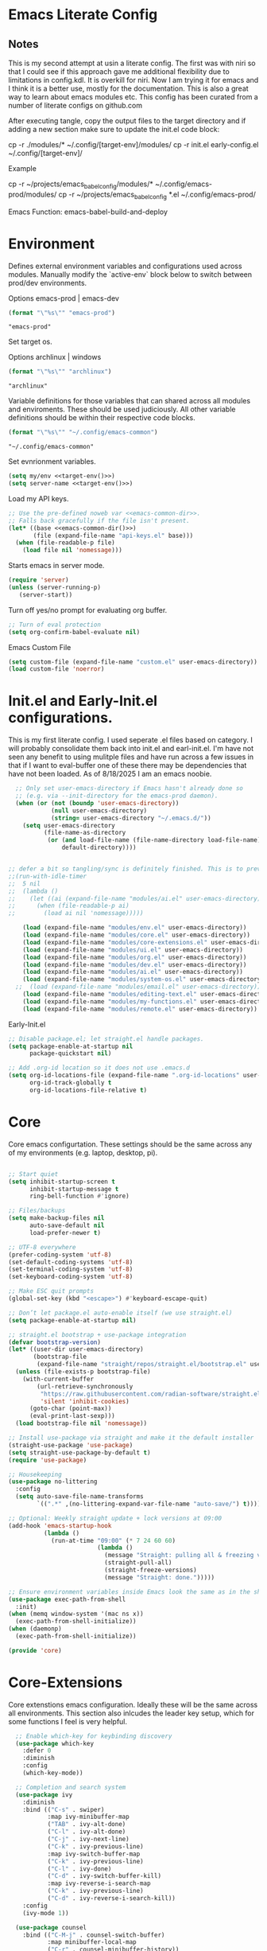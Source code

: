 * Emacs Literate Config
** Notes
This is my second attempt at usin a literate config. The first
was with niri so that I could see if this approach gave me
additional flexibility due to limitations in config.kdl. It
is overkill for niri. Now I am trying it for emacs and I think
it is a better use, mostly for the documentation. This is also a
great way to learn about emacs modules etc. This config has
been curated from a number of literate configs on github.com

After executing tangle, copy the output files to the target
directory and if adding a new section make sure to update the
init.el code block:

cp -r ./modules/* ~/.config/[target-env]/modules/
cp -r init.el early-config.el ~/.config/[target-env]/

Example

cp -r ~/projects/emacs_babel_config/modules/* ~/.config/emacs-prod/modules/
cp -r ~/projects/emacs_babel_config *.el ~/.config/emacs-prod/

Emacs Function: emacs-babel-build-and-deploy
   
* Environment

Defines external environment variables and configurations used across modules.
Manually modify the `active-env` block below to switch between prod/dev environments.

Options emacs-prod | emacs-dev
#+NAME: target-env
#+BEGIN_SRC emacs-lisp :results value
  (format "\"%s\"" "emacs-prod")
#+END_SRC

#+RESULTS: target-env
: "emacs-prod"

Set target os.

Options archlinux | windows
#+NAME: target-os
#+BEGIN_SRC emacs-lisp :results value
  (format "\"%s\"" "archlinux")  
#+END_SRC

#+RESULTS: target-os
: "archlinux"

Variable definitions for those variables that can shared across all
modules and enviroments. These should be used judiciously.
All other variable definitions should be within their respective code blocks.
#+NAME: emacs-common-dir
#+BEGIN_SRC emacs-lisp :results value
  (format "\"%s\"" "~/.config/emacs-common")
#+END_SRC

#+RESULTS: emacs-common-dir
: "~/.config/emacs-common"

Set evnrionment variables.
#+BEGIN_SRC emacs-lisp :noweb yes  :tangle ./modules/env.el
  (setq my/env <<target-env()>>)
  (setq server-name <<target-env()>>)
#+END_SRC

#+RESULTS:
: emacs-prod

Load my API keys.
#+BEGIN_SRC emacs-lisp :noweb yes :tangle ./modules/env.el
  ;; Use the pre-defined noweb var <<emacs-common-dir>>.
  ;; Falls back gracefully if the file isn't present.
  (let* ((base <<emacs-common-dir()>>)
         (file (expand-file-name "api-keys.el" base)))
    (when (file-readable-p file)
      (load file nil 'nomessage)))
#+END_SRC

#+RESULTS:
: t

Starts emacs in server mode.
#+BEGIN_SRC emacs-lisp  :eval never :tangle ./modules/env.el
  (require 'server)
  (unless (server-running-p)
     (server-start))
#+END_SRC

Turn off yes/no prompt for evaluating org buffer.
#+BEGIN_SRC emacs-lisp  :eval never :tangle ./modules/env.el
  ;; Turn of eval protection
  (setq org-confirm-babel-evaluate nil)
#+END_SRC

Emacs Custom File
#+BEGIN_SRC emacs-lisp :tangle ./modules/env.el
  (setq custom-file (expand-file-name "custom.el" user-emacs-directory))
  (load custom-file 'noerror)
#+END_SRC

#+RESULTS:

* Init.el and Early-Init.el configurations.
This is my first literate config. I used seperate .el files based on
category. I will probably consolidate them back into init.el
and earl-init.el. I'm have not seen any benefit to using mulitple
files and have run across a few issues in that if I want to
eval-buffer one of these there may be dependencies that have not
been loaded. As of 8/18/2025 I am an emacs noobie.
#+BEGIN_SRC emacs-lisp :eval never :tangle init.el
  ;; Only set user-emacs-directory if Emacs hasn't already done so
  ;; (e.g. via --init-directory for the emacs-prod daemon).
  (when (or (not (boundp 'user-emacs-directory))
            (null user-emacs-directory)
            (string= user-emacs-directory "~/.emacs.d/"))
    (setq user-emacs-directory
          (file-name-as-directory
           (or (and load-file-name (file-name-directory load-file-name))
               default-directory))))


;; defer a bit so tangling/sync is definitely finished. This is to prevent a race condition that is loading ai.el during a nuke and full rebuild of emacs.
;;(run-with-idle-timer
;;  5 nil
;;  (lambda ()
;;    (let ((ai (expand-file-name "modules/ai.el" user-emacs-directory)))
;;      (when (file-readable-p ai)
;;        (load ai nil 'nomessage)))))

    (load (expand-file-name "modules/env.el" user-emacs-directory))
    (load (expand-file-name "modules/core.el" user-emacs-directory))
    (load (expand-file-name "modules/core-extensions.el" user-emacs-directory))
    (load (expand-file-name "modules/ui.el" user-emacs-directory))
    (load (expand-file-name "modules/org.el" user-emacs-directory))
    (load (expand-file-name "modules/dev.el" user-emacs-directory))
    (load (expand-file-name "modules/ai.el" user-emacs-directory))
    (load (expand-file-name "modules/system-os.el" user-emacs-directory))
  ;;  (load (expand-file-name "modules/email.el" user-emacs-directory))
    (load (expand-file-name "modules/editing-text.el" user-emacs-directory))  
    (load (expand-file-name "modules/my-functions.el" user-emacs-directory))
    (load (expand-file-name "modules/remote.el" user-emacs-directory))
  #+END_SRC

  Early-Init.el
#+BEGIN_SRC emacs-lisp :eval never :tangle early-init.el
  ;; Disable package.el; let straight.el handle packages.
  (setq package-enable-at-startup nil
        package-quickstart nil)

  ;; Add .org-id location so it does not use .emacs.d 
  (setq org-id-locations-file (expand-file-name ".org-id-locations" user-emacs-directory)
        org-id-track-globally t
        org-id-locations-file-relative t)
#+END_SRC

* Core

Core emacs configurtation. These settings should be the same across any of my
environments (e.g. laptop, desktop, pi).
#+BEGIN_SRC emacs-lisp :eval never :tangle ./modules/core.el

  ;; Start quiet
  (setq inhibit-startup-screen t
        inhibit-startup-message t
        ring-bell-function #'ignore)

  ;; Files/backups
  (setq make-backup-files nil
        auto-save-default nil
        load-prefer-newer t)

  ;; UTF-8 everywhere
  (prefer-coding-system 'utf-8)
  (set-default-coding-systems 'utf-8)
  (set-terminal-coding-system 'utf-8)
  (set-keyboard-coding-system 'utf-8)

  ;; Make ESC quit prompts
  (global-set-key (kbd "<escape>") #'keyboard-escape-quit)

  ;; Don’t let package.el auto-enable itself (we use straight.el)
  (setq package-enable-at-startup nil)

  ;; straight.el bootstrap + use-package integration
  (defvar bootstrap-version)
  (let* ((user-dir user-emacs-directory)
         (bootstrap-file
          (expand-file-name "straight/repos/straight.el/bootstrap.el" user-dir)))
    (unless (file-exists-p bootstrap-file)
      (with-current-buffer
          (url-retrieve-synchronously
           "https://raw.githubusercontent.com/radian-software/straight.el/develop/install.el"
           'silent 'inhibit-cookies)
        (goto-char (point-max))
        (eval-print-last-sexp)))
    (load bootstrap-file nil 'nomessage))

  ;; Install use-package via straight and make it the default installer
  (straight-use-package 'use-package)
  (setq straight-use-package-by-default t)
  (require 'use-package)

  ;; Housekeeping
  (use-package no-littering
    :config
    (setq auto-save-file-name-transforms
          `((".*" ,(no-littering-expand-var-file-name "auto-save/") t))))

  ;; Optional: Weekly straight update + lock versions at 09:00
  (add-hook 'emacs-startup-hook
            (lambda ()
              (run-at-time "09:00" (* 7 24 60 60)
                           (lambda ()
                             (message "Straight: pulling all & freezing versions…")
                             (straight-pull-all)
                             (straight-freeze-versions)
                             (message "Straight: done.")))))

  ;; Ensure environment variables inside Emacs look the same as in the shell.
  (use-package exec-path-from-shell
    :init)
  (when (memq window-system '(mac ns x))
    (exec-path-from-shell-initialize))
  (when (daemonp)
    (exec-path-from-shell-initialize))

  (provide 'core)
#+END_SRC

* Core-Extensions

Core extenstions emacs configuration. Ideally these will be the same across all environments.
This section also inlcudes the leader key setup, which for some functions I feel is very helpful.
#+BEGIN_SRC emacs-lisp :eval never :tangle ./modules/core-extensions.el
      ;; Enable which-key for keybinding discovery
      (use-package which-key
        :defer 0
        :diminish
        :config
        (which-key-mode))

      ;; Completion and search system
      (use-package ivy
        :diminish
        :bind (("C-s" . swiper)
               :map ivy-minibuffer-map
               ("TAB" . ivy-alt-done)
               ("C-l" . ivy-alt-done)
               ("C-j" . ivy-next-line)
               ("C-k" . ivy-previous-line)
               :map ivy-switch-buffer-map
               ("C-k" . ivy-previous-line)
               ("C-l" . ivy-done)
               ("C-d" . ivy-switch-buffer-kill)
               :map ivy-reverse-i-search-map
               ("C-k" . ivy-previous-line)
               ("C-d" . ivy-reverse-i-search-kill))
        :config
        (ivy-mode 1))

      (use-package counsel
        :bind (("C-M-j" . counsel-switch-buffer)
               :map minibuffer-local-map
               ("C-r" . counsel-minibuffer-history))
        :custom
        (counsel-linux-app-format-function #'counsel-linux-app-format-function-name-only)
        :config
        (counsel-mode 1))

      (use-package ivy-rich
        :after counsel
        :init
        (ivy-rich-mode 1))

      ;; Use to prioritize command history based on usage.
      (use-package ivy-prescient
      :after counsel
      :custom
      (ivy-prescient-enable-filtering nil)
      :config
      ;; Uncomment the following line to have sorting remembered across sessions!
      ;: (prescient-persist-mode 1)
      (ivy-prescient-mode 1))

      (use-package helpful
        :custom
        (counsel-describe-function-function #'helpful-callable)
        (counsel-describe-variable-function #'helpful-variable)
        :bind
        ([remap describe-function] . counsel-describe-function)
        ([remap describe-command] . helpful-command)
        ([remap describe-variable] . counsel-describe-variable)
        ([remap describe-key] . helpful-key))

      ;; Set up leader keys.
      (use-package general
        :demand t
        :config
        (general-define-key
         :keymaps 'global
         :prefix-map 'my/leader-map
         :prefix "M-m")

        (general-create-definer my/leader
          :keymaps 'my/leader-map)

        (global-set-key (kbd "M-i") #'back-to-indentation))

      ;; Define a macro that builds sub-menus off M-m using `my/leader`
      (defmacro +general-global-menu! (name prefix-key &rest body)
        "Create a definer named my/global-NAME wrapping `my/leader`.
      Create prefix map: my/global-NAME-map. Bind BODY under M-m PREFIX-KEY."
        (declare (indent 2))
        (let* ((sym (intern (format "my/global-%s" name)))
               (prefix-map (intern (format "my/global-%s-map" name))))
          `(progn
             (general-create-definer ,sym
               :wrapping my/leader
               :prefix-map ',prefix-map
               :prefix ,prefix-key
               :wk-full-keys nil
               "" '(:ignore t :which-key ,name))
             (,sym ,@body))))

    ;; Bookmark leader keys.
    (use-package bookmark
      :straight nil
      :custom
      (bookmark-save-flag 1)   ;; autosave bookmarks after each change
      (bookmark-sort-flag t)   ;; keep bookmarks sorted by name
      :config
      (+general-global-menu! "bookmark" "b"
        "j" '(bookmark-jump       :which-key "jump")
        "s" '(bookmark-set        :which-key "set")
        "l" '(bookmark-bmenu-list :which-key "list")
        "d" '(bookmark-delete     :which-key "delete")
        "r" '(bookmark-rename     :which-key "rename")))

    ;; Faster global chords
    (require 'bookmark)
    (global-set-key (kbd "C-x j")   #'bookmark-jump)       ;; jump
    (global-set-key (kbd "C-x J")   #'bookmark-bmenu-list) ;; list/manage
    (global-set-key (kbd "C-x M-j") #'bookmark-set)        ;; set    
#+END_SRC

* System & OS Integration

System / OS integration. These could change between environments.

Dired configurations.
#+BEGIN_SRC emacs-lisp :eval never :noweb yes :tangle ./modules/system-os.el
    (use-package dired
      :straight (:type built-in)
      :ensure nil
      :custom (dired-listing-switches "-alh --group-directories-first")
      :commands (dired dired-jump)
      :bind (("C-x C-j" . dired-jump)))

  ;; Leader menu for Dired: M-m d …
  (with-eval-after-load 'dired
    ;; Only if general.el is available
    (when (require 'general nil t)
      (general-define-key
       :keymaps 'dired-mode-map
       :prefix "M-m d"
       "" '(:ignore t :which-key "dired")

       ;; open / jump
       "d" '(dired :which-key "open dired")
       "." '((lambda () (interactive) (dired default-directory)) :which-key "here")
       "j" '(dired-jump :which-key "jump to file")
       "J" '(dired-jump-other-window :which-key "jump (other win)")

       ;; view / listing
       "r" '(revert-buffer :which-key "refresh")
       "h" '(dired-hide-details-mode :which-key "toggle details")
       "o" '(dired-omit-mode :which-key "toggle dotfiles")
       "s" '(dired-sort-toggle-or-edit :which-key "sort")

       ;; edit names (wdired)
       "e" '(wdired-change-to-wdired-mode :which-key "edit names")

       ;; create / file ops
       "+" '(dired-create-directory :which-key "mkdir")
       "C" '(dired-do-copy :which-key "copy")
       "R" '(dired-do-rename :which-key "rename/move")
       "D" '(dired-do-delete :which-key "delete")
       "X" '(dired-do-flagged-delete :which-key "delete flagged")
       "z" '(dired-do-compress :which-key "compress")
       "T" '(dired-do-touch :which-key "touch mtime")
       "M" '(dired-do-chmod :which-key "chmod")
       "O" '(dired-do-chown :which-key "chown")

       ;; marking
       "m" '(dired-mark :which-key "mark")
       "u" '(dired-unmark :which-key "unmark")
       "U" '(dired-unmark-all-marks :which-key "unmark all")
       "t" '(dired-toggle-marks :which-key "toggle marks")

       ;; search / replace
       "f" '(dired-do-find-regexp :which-key "find regexp")
       "Q" '(dired-do-find-regexp-and-replace :which-key "query replace")

       ;; shell
       "!" '(dired-do-shell-command :which-key "shell cmd")
       "&" '(dired-do-async-shell-command :which-key "async shell"))))

    (use-package all-the-icons-dired
      :hook (dired-mode . all-the-icons-dired-mode))

    ;; Launch apps based on content.
    (use-package dired-open
      :config
      (setq dired-open-extensions
    	'(("png" . "imv")
    	  ("jpg" . "imv")
    	  ("pdf" . "zathura")
    	  ("mp4" . "mpv")
    	  ("mkv" . "mpv")
    	  ("html" . "floorp"))))

    ;; Bind enter to launch associated file app.
    (with-eval-after-load 'dired
    ;; Replace RET behavior
    (define-key dired-mode-map (kbd "RET") #'dired-open-file))


    (use-package dired-hide-dotfiles
      :hook (dired-mode . dired-hide-dotfiles-mode))

    ;; Must have dired extensions
    (use-package peep-dired
      :ensure t
      :bind (:map dired-mode-map
                  ("P" . peep-dired))
      :hook (peep-dired-mode . (lambda () (setq-local image-dired-display-image-buffer 'other))))

    (use-package dired-subtree
      :ensure t
      :bind (:map dired-mode-map
                  ("<tab>" . dired-subtree-toggle)))
#+END_SRC

Terminal
#+BEGIN_SRC emacs-lisp :eval never :tangle ./modules/system-os.el
  (use-package vterm
    :commands vterm
    :bind ("C-c v" . vterm)
    :config
    (setq vterm-shell "/usr/bin")
    (setq vterm-max-scrollback 10000))
#+END_SRC

* Remote Connections

Connections to my remote machines.
#+BEGIN_SRC emacs-lisp :eval never :results silent :tangle ./modules/remote.el
  ;;Debug statements
  ;;(setq tramp-verbose 10)
  ;;(setq tramp-debug-buffer t)

  (defun remote/dired-pi-5 ()
    "Open Dired in home directory on pi-5."
    (interactive)
    (dired "/ssh:username@192.168.1.57:/home/username/"))

  (defun remote/dired-lenovo ()
    "Open Dired in home directory on lenovo."
    (interactive)
    (dired "/ssh:username@192.168.1.80:/home/username/"))

  (defun remote/dired-dell ()
    "Open Dired in home directory on dell."
    (interactive)
    (dired "/ssh:username@192.168.1.108:/home/username/"))
#+END_SRC

* UI

Emacs configuration for usability experience an QOL.
#+BEGIN_SRC emacs-lisp :eval never :tangle ./modules/ui.el
      ;; Font sizing defaults for UI scaling (override per-host if needed)
      (defvar my/default-font-size 100)
      (defvar my/default-variable-font-size 100)

      ;; Frame transparency defaults
      (defvar my/frame-transparency '(90 . 90))

      ;; Disable unnecessary UI elements
      (scroll-bar-mode -1)
      (tool-bar-mode -1)
      (tooltip-mode -1)
      (menu-bar-mode -1)
      (set-fringe-mode 10)

      ;; Set up the visible bell
      (setq visible-bell t)

      ;; Show column and line numbers
      (column-number-mode)
      (global-display-line-numbers-mode t)

      ;; Set frame font and theme
      (set-face-attribute 'default nil :font "JetBrains Mono" :height my/default-font-size)
      (set-face-attribute 'fixed-pitch nil :font "Fira Code Retina" :height my/default-font-size)
      (set-face-attribute 'variable-pitch nil :font "Cantarell" :height my/default-variable-font-size :weight 'regular)

      ;; Apply frame transparency
      (set-frame-parameter (selected-frame) 'alpha my/frame-transparency)
      (add-to-list 'default-frame-alist `(alpha . ,my/frame-transparency))

      ;; Themes
      (use-package spacemacs-theme :defer t)
      (use-package doom-themes :defer t)
      (use-package modus-themes :defer t)

      (load-theme 'doom-1337 t)

      (use-package doom-modeline
        :after (nerd-icons)
        :config
        (setq doom-modeline-minor-modes t)
        (setq doom-modeline-major-mode-icon t)
        (setq doom-modeline-enable-word-count t)
        (setq doom-modeline-height 30)
        (setq doom-modeline-bar-width 5)
        (setq doom-modeline-indent-info t)
        (setq doom-modeline-lsp t)
        (setq doom-modeline-github t)
        (setq doom-modeline-buffer-modification-icon t)
        (setq doom-modeline-unicode-fallback t)
        :hook (after-init . doom-modeline-mode))

         ;; Focus follows mouse
      (setq mouse-autoselect-window t)

        ;; Setup window borders like wtm
      (window-divider-mode 1)
      (setq window-divider-default-places t)
      (setq window-divider-default-bottom-width 1)
      (setq window-divider-default-right-width 1)

       ;; Set all borders to orange
      (set-face-attribute 'window-divider nil :foreground "orange")
      (set-face-attribute 'vertical-border nil :foreground "orange")

      ;; Mode line borders - also orange
      (set-face-attribute 'mode-line nil
                        :background "#4c566a"
                        :foreground "#eceff4"
                        :box '(:line-width 1 :color "orange"))

      (set-face-attribute 'mode-line-inactive nil
                        :background "#2e3440"
                        :foreground "#88909f"
                        :box '(:line-width 1 :color "orange"))

    ;; Window shading - active window much darker
      (defvar my-active-window-background "#000000")    ; Very dark for active
      (defvar my-inactive-window-background "#2a2a2a")  ; Lighter for inactive

      (defun my-apply-window-shading ()
      "Apply shading - active window darker, inactive lighter."
         (dolist (window (window-list))
           (with-current-buffer (window-buffer window)
             (face-remap-reset-base 'default)
             (if (eq window (selected-window))
                 ;; Active window - much darker
                 (face-remap-add-relative 'default :background my-active-window-background)
               ;; Inactive windows - lighter
               (face-remap-add-relative 'default :background my-inactive-window-background)))))

      ;; Apply shading on window changes
      (add-hook 'window-selection-change-functions 
              (lambda (&rest _) (my-apply-window-shading)))

      ;; Protect settings from being overridden
      (defun my-protect-window-settings (&rest _)
         (when window-divider-mode
           (setq window-divider-default-bottom-width 1)
           (setq window-divider-default-right-width 1))
         (set-face-attribute 'window-divider nil :foreground "orange")
         (set-face-attribute 'vertical-border nil :foreground "orange")
         (my-apply-window-shading))

      (advice-add 'load-theme :after #'my-protect-window-settings)

      ;; Initialize everything
      (my-apply-window-shading)

      ;; End of Window Configuration
      (put 'erase-buffer 'disabled nil)

      ;; Show line numbers:
      (add-hook 'prog-mode-hook 'display-line-numbers-mode)
      (add-hook 'text-mode-hook 'display-line-numbers-mode)
      (global-set-key (kbd "<f9>") 'display-line-numbers-mode)

      ;; Show parent parenthesis.
      (show-paren-mode 1)

      ;; Setup smooth scrolling.
      (setq scroll-conservatively 1)

      ;; Switch cursor to new window automatically
      (defun split-and-follow-horizontally ()
        (interactive)
        (split-window-below)
        (balance-windows)
        (other-window 1))
      (global-set-key (kbd "C-x 2") 'split-and-follow-horizontally)

      (defun split-and-follow-vertically ()
        (interactive)
        (split-window-right)
        (balance-windows)
        (other-window 1))
      (global-set-key (kbd "C-x 3") 'split-and-follow-vertically)  

      ;; Highlight current line.  
      (add-hook 'after-init-hook 'global-hl-line-mode)

      ;; Bracket pair-matching.
      (setq electric-pair-pairs '(
                              (?\{ . ?\})
                              (?\( . ?\))
                              (?\[ . ?\])
                              (?\" . ?\")
                              ))
      (electric-pair-mode t)

      ;; Clean up minor mode with minions.
      (use-package minions
      :config (minions-mode 1)
      (setq minions-mode-line-lighter "☰"))

      ;; Icons on Emacs.
      (use-package nerd-icons
        :custom
        (nerd-icons-scale-factor 1.0)
        (nerd-icons-default-adjust 0.0))

      (use-package nerd-icons-completion      :straight
        (nerd-icons-completion :type git :host github
                           :repo "rainstormstudio/nerd-icons-completion")
        :demand t
        :hook
        (marginalia-mode . nerd-icons-completion-marginalia-setup)
        :config
        (nerd-icons-completion-mode))

      (use-package nerd-icons-dired
        :straight (nerd-icons-dired :type git :host github
                                :repo "rainstormstudio/nerd-icons-dired")
        :hook
        (dired-mode . nerd-icons-dired-mode))

      (use-package treemacs-nerd-icons
        :straight (treemacs-nerd-icons :type git :host github
                                   :repo "rainstormstudio/treemacs-nerd-icons")
        :config
        (with-eval-after-load 'treemacs
          (treemacs-load-theme "nerd-icons")))

      ;; Better undo + redo
      (use-package undo-tree
        :config
        (global-undo-tree-mode 1))

      ;; Briefly highlight the cursor when switching windows/buffers.
      (use-package beacon
        :init
        (beacon-mode 1))

      ;; Hightlight, index and go to any character by pressing the index key.
      (use-package avy
        :bind
        ("M-s" . avy-goto-char))

      ;; Shows window numbers to select to change window
      (use-package ace-window
      :ensure t
      :bind (("M-o" . ace-window)))

      ;; Better way to switch windows.
      (use-package switch-window
        :config
        (setq switch-window-input-style 'minibuffer)
        (setq switch-window-increase 4)
        (setq switch-window-threshold 2)
        (setq switch-window-shortcut-style 'qwerty)
        (setq switch-window-qwerty-shortcuts
    	  '("a" "s" "d" "f" "j" "k" "l"))
        (setq switch-window-minibuffer-shortcut ?z)
        :bind
        ([remap other-window] . switch-window))

        ;; Display page breaks as horizontal lines.
        (use-package page-break-lines
          :requires dashboard
          :init
          (global-page-break-lines-mode))

      ;; Window management leader keys.
      (require 'windmove)

      (+general-global-menu! "window" "w"
        "?" 'split-window-vertically            ;; or use split-window-below
        "=" 'balance-windows
        "/" 'split-window-horizontally          ;; or use split-window-right
        "O" 'delete-other-windows
        "X" '((lambda () (interactive)
                (call-interactively #'other-window)
                (kill-buffer-and-window))
              :which-key "kill other buf+win")
        "d" 'delete-window
        "h" 'windmove-left
        "j" 'windmove-down
        "k" 'windmove-up
        "l" 'windmove-right
        "o" 'other-window
        "t" 'window-toggle-side-windows
        "."  '(:ignore t :which-key "resize")   ;; <-- fixed :ignore
        ".h" '((lambda () (interactive)
                 (call-interactively (if (window-prev-sibling)
                                         #'enlarge-window-horizontally
                                       #'shrink-window-horizontally)))
               :which-key "divider left")
        ".l" '((lambda () (interactive)
                 (call-interactively (if (window-next-sibling)
                                         #'enlarge-window-horizontally
                                       #'shrink-window-horizontally)))
               :which-key "divider right")
        ".j" '((lambda () (interactive)
                 (call-interactively (if (window-next-sibling)
                                         #'enlarge-window
                                       #'shrink-window)))
               :which-key "divider up")
        ".k" '((lambda () (interactive)
                 (call-interactively (if (window-prev-sibling)
                                         #'enlarge-window
                                       #'shrink-window)))
               :which-key "divider down")
        "x" 'kill-buffer-and-window)
 #+END_SRC

* Org

Dedicated section for Org due to its scope of potential use and integration with emacs native.

Random notes, commands, quotes, etc. file.
#+NAME: random-notes-dir
#+BEGIN_SRC emacs-lisp :results value
  (format "\"%s\"" "~/Documents/Office-Docs (Global Sync)/random_notes.org")
#+END_SRC

#+RESULTS: random-notes-dir
: "~/Documents/Office-Docs (Global Sync)/random_notes.org"

Random notes function for my mini knowledge base. I'll expand on this in the future.
#+BEGIN_SRC emacs-lisp :eval never :noweb yes :tangle ./modules/org.el
;; Tell straight not to fetch/build Org; use Emacs' built-in instead.
  (use-package org
    :straight (:type built-in))
  
  (use-package org
         :defer t )
   
   (setq my/random-notes-file <<random-notes-dir()>>)

     ;; Org Capture Template
     (setq org-capture-templates
           '(("r" "Random quick note"
              entry
              (file+headline my/random-notes-file "Inbox")
              "* %U %?\n  :tags: %^{Tags}\n"
              :empty-lines 1)))
     (global-set-key (kbd "C-c r") 'org-capture)
 #+END_SRC

 Enable python code blocks in babel.
#+BEGIN_SRC emacs-lisp :eval never :tangle ./modules/org.el
 (org-babel-do-load-languages
 'org-babel-load-languages
 '((python . t)))
 #+END_SRC
 
* Email

Dedicated section for email due to its scope of potential use and integration with emacs native.
#+NAME: yahoo-email-dir
#+BEGIN_SRC emacs-lisp :results value
  (format "\"%s\"" "~/Maildir/yahoo")
#+END_SRC

#+RESULTS: yahoo-email-dir
: "~/Maildir/yahoo"

#+NAME: yahoo-email-address
#+BEGIN_SRC emacs-lisp :results value
  (format "\"%s\"" "mkburns61@yahoo.com")    
#+END_SRC

#+RESULTS: yahoo-email-address
: "mkburns61@yahoo.com"

#+NAME: yahoo-email-fullname
#+BEGIN_SRC emacs-lisp :results value
  (format "\"%s\"" "Mike Burns")    
#+END_SRC

#+RESULTS: yahoo-email-fullname
: "Mike Burns"

Big brother contacts database location.
#+NAME: bbdb-dir
#+BEGIN_SRC emacs-lisp :noweb yes :results value
  (format "\"%s\"" (concat <<emacs-common-dir()>>"/bbdb"))
#+END_SRC

#+RESULTS: bbdb-dir
: "~/.config/emacs-common/bbdb"

Mu4e configuration.
#+BEGIN_SRC emacs-lisp :eval never :noweb yes :tangle ./modules/email.el
    (add-to-list 'load-path "/usr/share/emacs/site-lisp/mu4e")
    (require 'mu4e)

    (setq mu4e-maildir <<yahoo-email-dir()>>) ;; or wherever your Maildir lives
    (require 'mu4e)

    (setq user-mail-address <<yahoo-email-address()>>)
    (setq user-full-name <<yahoo-email-fullname()>>)

    (setq send-mail-function 'sendmail-send-it
          message-send-mail-function 'sendmail-send-it
          sendmail-program "/usr/bin/msmtp"
          mail-specify-envelope-from t
          mail-envelope-from 'header)

    (defun my/run-mbsync ()
      "Run mbsync to sync mail."
      (start-process-shell-command "mbsync" "*mbsync*" "mbsync -a"))

    ;; Run every 5 minutes (adjust as needed)
    (run-at-time "5 min" 300 #'my/run-mbsync)

    (setq mu4e-update-interval 300)  ;; 5 minutes

    ;; Setup image preview
    (setq mu4e-view-show-images t)
    (setq mu4e-view-use-gnus t) 
    (setq mu4e-view-image-max-width 800)
    (setq mu4e-view-show-addresses 't)

    (setq shr-inhibit-images nil)
    (setq gnus-inhibit-images nil)

    (defun my-mu4e-view-inline-images ()
      "Show images automatically in mu4e."
      (when (fboundp 'shr-put-image)
        (setq mu4e-view-show-images t)))

    (setq url-privacy-level 'low)

    (defun my/mu4e-view-message-no-focus ()
      "View the current message in another window without changing focus."
      (interactive)
      (let ((msg (mu4e-message-at-point)))
        (when msg
          (save-selected-window
            (mu4e-view msg)))))

    (with-eval-after-load 'mu4e
      (define-key mu4e-headers-mode-map (kbd "V") #'my/mu4e-view-message-no-focus))

    ;; Open email in a dedicated frame for better workflow.
    (defun my/mu4e-open-in-dedicated-frame ()
      "Open mu4e in a dedicated frame named 'mu4e'."
      (interactive)
      (let ((bufname "*mu4e*"))
        (if (get-buffer bufname)
            ;; If buffer already exists, raise the frame or switch to it
            (progn
              (select-frame-set-input-focus
               (window-frame (get-buffer-window bufname))))
          ;; Else create new frame and launch mu4e
    	(let* ((frame (make-frame '((name . "mu4e")
                                      (width . 100)
                                      (height . 40)))))
            (select-frame-set-input-focus frame)
            (with-selected-frame frame
              (mu4e)
              (set-window-dedicated-p (selected-window) t))))))

    ;; Use bbdb for email contacts configuration.
    (use-package bbdb
          :defer t )

    (setq bbdb-file <<bbdb-dir()>>)
    (require 'bbdb)
    (require 'bbdb-com)
    (bbdb-initialize 'mu4e 'message)

    (setq mu4e-use-bbdb t)

    (bbdb-mua-auto-update-init 'mu4e)

    (setq message-completion-alist
        '((message-to . bbdb-complete-mail)
          (message-cc . bbdb-complete-mail)
          (message-bcc . bbdb-complete-mail)))

    (define-key message-mode-map (kbd "TAB") 'bbdb-complete-mail)

  ;; --- Mu4e leader menu ---
  (with-eval-after-load 'mu4e
    ;; DWIM wrappers so reply/all/forward work from headers or view
    (defun my/mu4e-reply ()      (interactive) (call-interactively #'mu4e-compose-reply))
    (defun my/mu4e-reply-all ()  (interactive) (call-interactively #'mu4e-compose-wide-reply))
    (defun my/mu4e-forward ()    (interactive) (call-interactively #'mu4e-compose-forward))

    (+general-global-menu! "mail" "e"
      ;; open / sync
      "m" '(mu4e                       :which-key "open mu4e")
      "u" '(mu4e-update-mail-and-index :which-key "update & index")
      ;; compose
      "c" '(mu4e-compose-new           :which-key "new email")
      "r" '(my/mu4e-reply              :which-key "reply")
      "a" '(my/mu4e-reply-all          :which-key "reply all")
      "f" '(my/mu4e-forward            :which-key "forward")
      ;; search
      "s" '(mu4e-headers-search        :which-key "search")
      "S" '(mu4e-headers-search-edit   :which-key "edit last search")))

  ;; Compose-mode keys: send / draft / abort
  (with-eval-after-load 'mu4e-compose
    (general-define-key
     :keymaps 'mu4e-compose-mode-map
     :prefix "M-m"
     "m s" '(message-send-and-exit :which-key "send & exit")
     "m d" '(message-dont-send     :which-key "save draft")
     "m A" '(message-kill-buffer   :which-key "abort")))
#+END_SRC

* Dev Environment

My dev envrionments.
#+BEGIN_SRC emacs-lisp :eval never :tangle ./modules/dev.el
  (use-package typescript-mode
    :mode "\\.ts\\'")

  (use-package python-mode
    :hook (python-mode . eglot-ensure))

  (use-package pyvenv
    :config (pyvenv-mode 1))

  (use-package projectile
    :diminish projectile-mode
    :config (projectile-mode)
    :custom ((projectile-completion-system 'ivy))
    :bind-keymap
    ("C-c p" . projectile-command-map)
    :init
    (when (file-directory-p "~/Documents/Code")
      (setq projectile-project-search-path '("~/Documents/Code")))
    (setq projectile-switch-project-action #'projectile-dired))

  (use-package counsel-projectile
    :config (counsel-projectile-mode))

  (use-package rainbow-delimiters
    :hook (prog-mode . rainbow-delimiters-mode))

  (use-package request
  :ensure t)

  (require 'request)
  (require 'json)

  ;; Git integration.
  (use-package magit
    :config
    (setq magit-push-always-verify nil)
    (setq git-commit-summary-max-length 50)
    :bind
    ("M-g" . magit-status))

  (use-package treemacs-magit
    :after treemacs magit)

  (use-package ghub
    :demand t
    :after magit)  

  ;; Enable Eglot automatically for certain modes
  (add-hook 'python-mode-hook #'eglot-ensure)

#+END_SRC

* AI

My AI envrionments.
#+BEGIN_SRC emacs-lisp :eval never :tangle ./modules/ai.el
  ;; -*- lexical-binding: t; -*-

(require 'straight) ;; ensure available

(defun my/open-chatgpt-shell ()
  "Install/load chatgpt-shell on demand, then start it."
  (interactive)
  (straight-use-package
   '(chatgpt-shell :type git :host github :repo "xenodium/chatgpt-shell"))
  (require 'chatgpt-shell)
  ;; your keys/vars (safe to set again)
  (setq chatgpt-shell-openai-key    my-openai-api-key
        chatgpt-shell-anthropic-key my-anthropic-api-key
        chatgpt-shell-google-key    my-gemini-api-key
        chatgpt-shell-save-session  t)
  (call-interactively #'chatgpt-shell))

(global-set-key (kbd "C-c g") #'my/open-chatgpt-shell)

(defun my/ollama-buddy-chat ()
  "Install/load ollama-buddy on demand, then open chat."
  (interactive)
  (straight-use-package
   '(ollama-buddy :type git :host github :repo "n20o/ollama-buddy"))
  (require 'ollama-buddy)
  (call-interactively #'ollama-buddy-chat))
#+END_SRC

* Text editing

I've added this section for configurations that are specific to text edit,
for example fill-column options.

#+BEGIN_SRC emacs-lisp :eval never :tangle ./modules/editing-text.el
      ;; --- Defaults ---------------------------------------------------------------

      (setq-default fill-column 80)              ;; used for hard wrap (auto-fill / M-q)
      (setq sentence-end-double-space nil)
      (setq comment-auto-fill-only-comments t)

      ;; Show a guide in code buffers (redundant for prose when using VFC)
      (add-hook 'prog-mode-hook #'display-fill-column-indicator-mode)

      ;; --- Prose wrapping helpers -------------------------------------------------

      (defvar my/prose-width 88
        "Preferred visual text width for prose buffers (Org/Markdown/Text).")

      (defun my/enable-prose-wrapping ()
        "Soft-wrap at `my/prose-width` with centered text (no hard line breaks)."
        (setq-local truncate-lines nil)
        (setq-local visual-fill-column-width my/prose-width)
        (visual-line-mode 1)
        (when (boundp 'display-fill-column-indicator-mode)
          (display-fill-column-indicator-mode 0))
        (when (fboundp 'visual-fill-column-mode)
          (visual-fill-column-mode 1)))

      (defun my/text-soft-wrap ()
        "Soft wrap at window/visual width (no hard breaks)."
        (interactive)
        (setq-local truncate-lines nil)
        (visual-line-mode 1)
        (when (fboundp 'visual-fill-column-mode)
          (visual-fill-column-mode 1))
        (message "wrap: soft (visual)%s"
                 (if (bound-and-true-p visual-fill-column-mode)
                     (format " @ %d" (or visual-fill-column-width my/prose-width))
                   "")))

      (defun my/text-hard-wrap ()
        "Hard wrap at `fill-column` (auto-fill)."
        (interactive)
        (visual-line-mode 0)
        (when (fboundp 'visual-fill-column-mode)
          (visual-fill-column-mode -1))
        (auto-fill-mode 1)
        (message "wrap: hard (auto-fill) @ %d" fill-column))

      (defun my/toggle-wrap ()
        "Cycle: off → soft → hard."
        (interactive)
        (cond
         ((and (not visual-line-mode) (not auto-fill-function))
          (my/text-soft-wrap))
         ((and visual-line-mode (not auto-fill-function))
          (my/text-hard-wrap))
         (t
          (visual-line-mode 0)
          (when (fboundp 'visual-fill-column-mode)
            (visual-fill-column-mode -1))
          (auto-fill-mode 0)
          (message "wrap: off"))))

      (defun my/set-fill-column (n)
        "Set buffer-local `fill-column` to N and update indicator."
        (interactive "nFill column: ")
        (setq-local fill-column n
                    display-fill-column-indicator-column n)
        (when (bound-and-true-p display-fill-column-indicator-mode)
          (force-window-update (current-buffer)))
        (message "fill-column → %d" n))

      ;; --- visual-fill-column (soft wrap at fixed width) --------------------------

      (use-package visual-fill-column
        :straight t
        :commands (visual-fill-column-mode visual-fill-column-split-window-sensibly)
        :init
        ;; Center text; set to nil if you prefer left-aligned.
        (setq visual-fill-column-center-text nil)
        ;; Make window splitting respect VFC margins.
        (setq split-window-preferred-function
              #'visual-fill-column-split-window-sensibly)
        :hook
        ((text-mode markdown-mode org-mode) . my/enable-prose-wrapping))

      ;; Convenience commands to adjust visual width on the fly
      (defun my/vfc-set-width (n)
        "Set the visual body width to N columns in this buffer."
        (interactive "nVisual width (cols): ")
        (setq-local visual-fill-column-width n)
        (when (bound-and-true-p visual-fill-column-mode)
          (visual-fill-column-mode -1)
          (visual-fill-column-mode 1))
        (message "visual width → %d" n))

      (defun my/vfc-wider (n)
        "Widen visual body by prefix N (default 2) columns."
        (interactive "p")
        (my/vfc-set-width (+ (or visual-fill-column-width my/prose-width 80)
                             (or n 2))))

      (defun my/vfc-narrower (n)
        "Narrow visual body by prefix N (default 2) columns (min 40)."
        (interactive "p")
        (my/vfc-set-width (max 40
                               (- (or visual-fill-column-width my/prose-width 80)
                                  (or n 2)))))

      (defun my/vfc-toggle ()
        "Toggle visual-fill-column + visual-line for this buffer."
        (interactive)
        (if (bound-and-true-p visual-fill-column-mode)
            (progn
              (visual-fill-column-mode -1)
              (visual-line-mode -1)
              (message "visual-fill-column: off"))
          (my/enable-prose-wrapping)
          (message "visual-fill-column: on @ %d"
                   (or visual-fill-column-width my/prose-width))))

      ;; --- Org-specific -----------------------------------------------------------

      ;; Org starts truncated by default; disable so wrapping works as expected.
      (setq org-startup-truncated nil)

      ;; --- Leader keys ------------------------------------------------------------
      (+general-global-menu! "text" "t"
        ;; Visual fill controls
        "v" 'my/vfc-toggle
        "V" 'my/vfc-set-width
        "]" 'my/vfc-wider
        "[" 'my/vfc-narrower

        ;; Wrap style
        "w" 'my/toggle-wrap
        "s" 'my/text-soft-wrap
        "h" 'my/text-hard-wrap

        ;; Fill column
        "c" 'my/set-fill-column)

      ;; Markdown mode
    (use-package markdown-mode
      :straight t
      :mode (("README\\.md\\'" . gfm-mode)
             ("\\.md\\'"       . markdown-mode)
             ("\\.markdown\\'" . markdown-mode))
      :init
      ;; Optional: use pandoc for conversions from within markdown-mode
      ;; (setq markdown-command "pandoc -f gfm -t html")
      (setq markdown-hide-markup t          ; cleaner look (toggle: markdown-toggle-markup-hiding)
            markdown-fontify-code-blocks-natively t
            markdown-enable-math t)
      :hook
      ((markdown-mode gfm-mode) . my/enable-prose-wrapping))

    ;; --- Leader keys (uses your +general-global-menu! macro) -------------------
    (+general-global-menu! "markdown" "m"
      "p" 'markdown-live-preview-mode      ;; start/stop built-in HTML preview
      "b" 'markdown-insert-bold
      "i" 'markdown-insert-italic
      "c" 'markdown-insert-code
      "l" 'markdown-insert-link
      "h" 'markdown-toggle-markup-hiding)

    ;; --- Nix Mode using alejandra -------------------
    (use-package nix-mode
      :mode "\\.nix\\'"            ;; auto-enable for *.nix
      :hook (nix-mode . (lambda ()
                          (setq indent-tabs-mode nil
                                tab-width 2))))

    ;; optional: on-save formatting with alejandra (or nixfmt)
    (use-package reformatter
      :after nix-mode
      :config
      (reformatter-define alejandra-format
        :program "alejandra" :args '("-q") :stdin t)
      (add-hook 'nix-mode-hook
                (lambda ())))

    (provide 'editing-text)
   ;;; editing-text.el ends here  
#+END_SRC

* My Functions

This section is dedicated to my custom functions. 

Niri literate config.kdl tangle and deploy. This function will evaluate
and tangle the niri config.kdl and deploy it into the correct niri
directory, with included rollback capability.
#+BEGIN_SRC emacs-lisp :eval never :tangle ./modules/my-functions.el
(defun niri-babel-build-and-deploy ()
  "Tangle and deploy config.kdl to ~/.config/niri/config.kdl with 5 rotating backups.
Also copy key_bindings.txt to ~/.config/niri/ if present."
  (interactive)
  (let* ((org-file   "~/projects/niri_babel_config/niri_config.org")
         (output-dir "~/projects/niri_babel_config/")
         (output-file (expand-file-name "config.kdl" output-dir))
         (kb-src      (expand-file-name "key_bindings.txt" output-dir))
         (target-dir  (expand-file-name "~/.config/niri/"))
         (target-file (expand-file-name "config.kdl" target-dir))
         (kb-target   (expand-file-name "key_bindings.txt" target-dir)))

    ;; Execute all non-KDL blocks first
    (with-current-buffer (find-file-noselect org-file)
      (org-babel-map-src-blocks org-file
        (let* ((info (org-babel-get-src-block-info 'light))
               (lang (nth 0 info)))
          (unless (string= lang "kdl")
            (org-babel-execute-src-block))))
      ;; Tangle everything
      (org-babel-tangle))

    ;; Ensure target directory exists
    (make-directory target-dir t)

    ;; Backup rotation (keep last 5) for config.kdl
    (when (file-exists-p target-file)
      (dotimes (i 5)
        (let* ((n (- 5 i))
               (old (format "%s.%03d" target-file n))
               (new (format "%s.%03d" target-file (1+ n))))
          (when (file-exists-p old)
            (rename-file old new t))))
      (copy-file target-file (format "%s.001" target-file) t))

    ;; Deploy new config.kdl
    (when (file-exists-p output-file)
      (copy-file output-file target-file t)
      (message "Tangled and deployed config.kdl to %s" target-file))

    ;; Copy key_bindings.txt if present
    (when (file-exists-p kb-src)
      (copy-file kb-src kb-target t)
      (message "Copied key_bindings.txt to %s" kb-target))))
#+END_SRC


This is a prototype / test / learning function. To use it add this function to
emacsclient startup and it will display thumbnails for the screenshots directory,
allow you to select a single thumbnail, copy it to the clipboard and exit.
This is used in niri with a similar function using feh. The goal was to see
how close emacs could reproduce the feh functionality. The results are pretty
good and this is currently wired as a keybind in niri as is feh.
#+BEGIN_SRC emacs-lisp :eval never :tangle ./modules/my-functions.el
     (require 'image-dired)

     (defun my/image-dired-copy-and-exit ()
       "Copy image under point in image-dired and exit Emacsclient."
       (interactive)
       (let* ((file (image-dired-original-file-name))
              (copy-prog (or (executable-find "wl-copy")
                             (executable-find "xclip"))))
         (unless copy-prog
           (error "No clipboard utility (wl-copy or xclip) found"))
         (unless (and file (file-exists-p file))
           (error "No image found under cursor"))
         (with-temp-buffer
           (insert-file-contents-literally file)
           (call-process-region
            (point-min) (point-max)
            copy-prog nil nil nil "-t" "image/png"))
         (save-buffers-kill-terminal)))

     (with-eval-after-load 'image-dired
       ;; `m` to copy and exit
       (define-key image-dired-thumbnail-mode-map (kbd "m") #'my/image-dired-copy-and-exit)
       ;; `q` to just quit
       (define-key image-dired-thumbnail-mode-map (kbd "q")
         (lambda ()
           (interactive)
           (save-buffers-kill-terminal))))

     (defun my/image-picker-thumbnail-mode ()
       "Launch thumbnail-only image picker. Press `m` to copy & exit."
       (interactive)
       (let ((dir "~/Pictures/screenshots/"))
         ;; Save current window configuration, run image-dired
         (image-dired dir)
         ;; Force delete all windows except the one showing *image-dired*
         (let ((image-buffer "*image-dired*"))
           (dolist (win (window-list))
             (unless (eq (window-buffer win) (get-buffer image-buffer))
               (delete-window win)))
           (select-window (get-buffer-window image-buffer)))))
 #+END_SRC

Show the server name that this emacsclient is connected to.
 #+BEGIN_SRC emacs-lisp :eval never :tangle ./modules/my-functions.el
    ;; Show the server name that this emacsclient is connected to.
    (defun show-current-server-name ()
      "Display the name of the Emacs server this client is connected to."
      (interactive)
      (message "Connected to Emacs server: %s" server-name))

    ;; Then bind it in the startup hook
    (add-hook 'emacs-startup-hook
              (lambda ()
                (global-set-key (kbd "<f12>") #'show-current-server-name)))
 #+END_SRC

List niri active windows.
 #+BEGIN_SRC emacs-lisp :eval never :tangle ./modules/my-functions.el
   ;; Output niri-windows to new buffer
   (defun niri-windows ()
     "Show Niri windows in a new buffer."
     (interactive)
     (let ((buf (get-buffer-create "*niri-windows*")))
       (with-current-buffer buf
         (read-only-mode -1)
         (erase-buffer)
         (call-process "~/projects/niri_toolkit/niri-windows.py" nil buf)
         (goto-char (point-min))
         (read-only-mode 1))
       (pop-to-buffer buf)))
 #+END_SRC

Connect to niri IPC and display events in a buffer.
  #+BEGIN_SRC emacs-lisp :eval never :tangle ./modules/my-functions.el
   ;;Output niri-event-stream via IPC to new buffer
   (defun niri-event-stream ()
     "Show the Niri event stream in a new buffer."
     (interactive)
     (let ((buf (get-buffer-create "*Niri Event Stream*")))
       (apply 'make-comint-in-buffer
              "Niri Event Stream"
              buf
              (expand-file-name "~/projects/niri_toolkit/niri-tail-event-stream.py")
              nil)
       (pop-to-buffer buf)))
 #+END_SRC

Mount my timeshift backup and dir.
To use this execute the following commands from cli:
 sudo mkdir -p /mnt/timeshift
 sudo mount -o ro /dev/sdb1 /mnt/timeshift
#+BEGIN_SRC emacs-lisp :eval never :tangle ./modules/my-functions.el
(defun open-timeshift-backup ()
  "Open already-mounted Timeshift backup in Dired."
  (interactive)
  (let ((mount-point "/mnt/timeshift"))
    (if (file-directory-p mount-point)
        (dired mount-point)
      (message "Mount point does not exist or is not accessible: %s" mount-point))))
 #+END_SRC    

Remove all results from org-babel buffer.
#+BEGIN_SRC emacs-lisp :eval never :tangle ./modules/my-functions.el
(defun my/ob-remove-all-results ()
  "Delete every #+RESULTS in the current Org buffer.
If a region is active, operate only within that region."
  (interactive)
  (require 'ob)
  (save-excursion
    (save-restriction
      (when (use-region-p)
        (narrow-to-region (region-beginning) (region-end)))
      (let ((n 0))
        (org-babel-map-src-blocks nil
          ;; Here, point is at the #+begin_src line.
          (when (org-babel-where-is-src-block-result)
            (org-babel-remove-result)
            (cl-incf n)))
        (message "Removed %d result block(s)." n)))))
#+END_SRC

Deploy emacs configurations and mark deployment date.
#+BEGIN_SRC emacs-lisp :eval never :noweb yes :tangle ./modules/my-functions.el
  (defun emacs-babel-build-and-deploy ()
    "Tangle and deploy Emacs config to proper env directory with backup and timestamp."
    (interactive)
    (let* ((target-env <<target-env()>>)  ;; Assumes `target-env` is a custom function
           (org-file "~/projects/emacs_babel_config/emacs_config.org")
           (modules-dir (expand-file-name (format "~/.config/%s/modules" target-env)))
           (src-dir (expand-file-name "~/projects/emacs_babel_config/modules/"))
           (timestamp-file (expand-file-name
                            (format "~/.config/%s/last_deployed.org" target-env))))

      ;; Debug
      (message "Target env: %s" target-env)

      ;; Run non-Elisp blocks to update values
      (with-current-buffer (find-file-noselect org-file)
        (org-babel-map-src-blocks org-file
          (let* ((info (org-babel-get-src-block-info 'light)))
            (when info
              (let ((lang (nth 0 info)))
                (unless (string= lang "emacs-lisp")
                  (org-babel-execute-src-block))))))

      ;; Tangle all blocks
      (org-babel-tangle)

      ;; Copy modules
      (when (file-directory-p src-dir)
        (make-directory modules-dir t)
        (dolist (file (directory-files src-dir t "^[^.].*"))  ; skip dotfiles
          (copy-file file
                     (expand-file-name (file-name-nondirectory file) modules-dir)
                     t)))

      ;; Also copy init.el and early-init.el into the target env dir
      (let* ((target-dir (file-name-directory modules-dir))
             (project-root (file-name-directory org-file))
             (init-src  (expand-file-name "init.el" project-root))
             (early-src (expand-file-name "early-init.el" project-root))
             (init-dest  (expand-file-name "init.el" target-dir))
             (early-dest (expand-file-name "early-init.el" target-dir)))
        (when (file-exists-p init-src)
  	(copy-file init-src init-dest t))
        (when (file-exists-p early-src)
  	(copy-file early-src early-dest t)))

      ;; Write timestamp
      (with-temp-file timestamp-file
        (insert (format "* Last Deployed\n\nDeployed at: %s\n" (current-time-string))))

      (message "Emacs config deployed to %s" modules-dir))))
#+END_SRC

Toggle me to the previous buffer but...filter out <buffers> and <dired lists>
when toggling. So basically remove all the steps it took me to get from buffer a
to buffer b when toggling back and forth.
#+BEGIN_SRC emacs-lisp :eval never :noweb yes :tangle ./modules/my-functions.el
  ;; Toggle to last buffer, but filter out dired and buffer list results
  ;; when going back.
  (require 'seq)      ;; built-in since Emacs 25

  (defvar my/skip-back-buffer-modes
    '(dired-mode ibuffer-mode Buffer-menu-mode)
    "Major modes to skip when jumping back to the previous buffer.")

  (defun my/other-buffer-skip-browsers ()
    "Switch to the most recent buffer for this window that is not in
  `my/skip-back-buffer-modes`. Falls back to `mode-line-other-buffer`."
    (interactive)
    (let* ((cands   (mapcar #'car (window-prev-buffers)))   ;; per-window history
           (target  (seq-find
                     (lambda (buf)
                       (and (buffer-live-p buf)
                            (with-current-buffer buf
                              (not (apply #'derived-mode-p my/skip-back-buffer-modes)))))
                     cands)))
      (if target
          (switch-to-buffer target)
        (mode-line-other-buffer))))

  (global-set-key (kbd "C-c b") #'my/other-buffer-skip-browsers)
#+END_SRC
